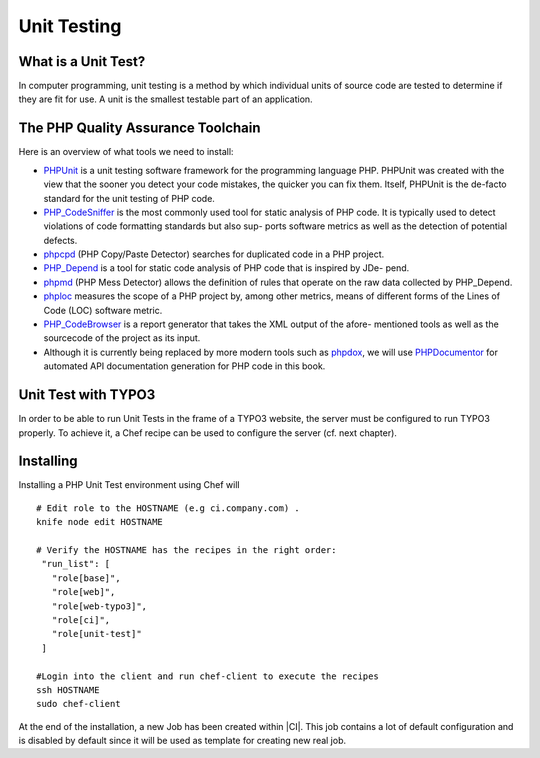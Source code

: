 Unit Testing
===============================

What is a Unit Test?
--------------------


In computer programming, unit testing is a method by which individual units of source code are tested to determine if they are fit for use. A unit is the smallest testable part of an application.


The PHP Quality Assurance Toolchain
------------------------------------

Here is an overview of what tools we need to install:

* PHPUnit_ is a unit testing software framework for the programming language PHP. PHPUnit was created with the view that the sooner you detect your code mistakes, the quicker you can fix them. Itself, PHPUnit is the de-facto standard for the unit testing of PHP code.
* PHP_CodeSniffer_ is the most commonly used tool for static analysis of PHP code. It is typically used to detect violations of code formatting standards but also sup- ports software metrics as well as the detection of potential defects.
* phpcpd_ (PHP Copy/Paste Detector) searches for duplicated code in a PHP project.
* PHP_Depend_ is a tool for static code analysis of PHP code that is inspired by JDe- pend.
* phpmd_ (PHP Mess Detector) allows the definition of rules that operate on the raw data collected by PHP_Depend.
* phploc_ measures the scope of a PHP project by, among other metrics, means of different forms of the Lines of Code (LOC) software metric.
* PHP_CodeBrowser_ is a report generator that takes the XML output of the afore- mentioned tools as well as the sourcecode of the project as its input.
* Although it is currently being replaced by more modern tools such as phpdox_, we will use PHPDocumentor_ for automated API documentation generation for PHP code in this book.


.. _PHPUnit: https://github.com/sebastianbergmann/phpunit/
.. _PHP_CodeSniffer: http://pear.php.net/package/PHP_CodeSniffer/
.. _phpcpd: https://github.com/sebastianbergmann/phpcpd
.. _PHP_Depend: http://pdepend.org/
.. _phpmd: http://phpmd.org/
.. _phploc: https://github.com/sebastianbergmann/phploc
.. _PHP_CodeBrowser: http://blog.mayflower.de/archives/626-PHP_CodeBrowser-goes-stable.html
.. _phpdox: https://github.com/theseer/phpdox
.. _PHPDocumentor: http://pear.php.net/package/PHPDocumentor/

Unit Test with TYPO3
--------------------------------

In order to be able to run Unit Tests in the frame of a TYPO3 website, the server must be configured to run TYPO3 properly. To achieve it, a Chef recipe can be used to configure the server (cf. next chapter).

Installing
--------------------------------

Installing a PHP Unit Test environment using Chef will

::

	# Edit role to the HOSTNAME (e.g ci.company.com) .
	knife node edit HOSTNAME

	# Verify the HOSTNAME has the recipes in the right order:
	 "run_list": [
	   "role[base]",
	   "role[web]",
	   "role[web-typo3]",
	   "role[ci]",
	   "role[unit-test]"
	 ]

	#Login into the client and run chef-client to execute the recipes
	ssh HOSTNAME
	sudo chef-client


At the end of the installation, a new Job has been created within |CI|. This job contains a lot of default configuration and is disabled by default since it will be used as template for creating new real job.

